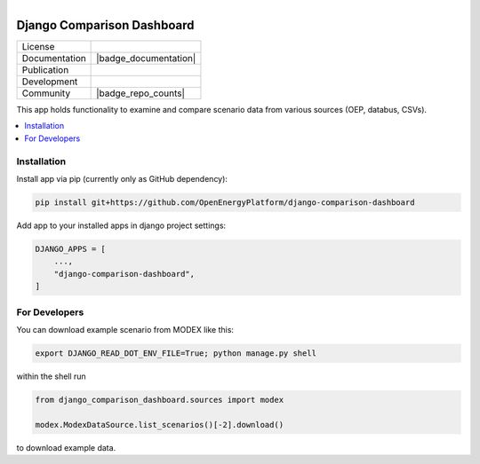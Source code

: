 
.. figure:: https://user-images.githubusercontent.com/14353512/185425447-85dbcde9-f3a2-4f06-a2db-0dee43af2f5f.png
    :align: left
    :target: https://github.com/rl-institut/super-repo/
    :alt: Repo logo

===========================
Django Comparison Dashboard
===========================

.. list-table::
   :widths: auto

   * - License
     - |badge_license|
   * - Documentation
     - |badge_documentation|
   * - Publication
     -
   * - Development
     - |badge_issue_open| |badge_issue_closes| |badge_pr_open| |badge_pr_closes|
   * - Community
     - |badge_contributing| |badge_contributors| |badge_repo_counts|

This app holds functionality to examine and compare scenario data from various sources (OEP, databus, CSVs).

.. contents::
    :depth: 2
    :local:
    :backlinks: top

Installation
============
Install app via pip (currently only as GitHub dependency):

.. code-block:: bash

    pip install git+https://github.com/OpenEnergyPlatform/django-comparison-dashboard

Add app to your installed apps in django project settings:

.. code-block:: python

    DJANGO_APPS = [
        ...,
        "django-comparison-dashboard",
    ]

For Developers
============

You can download example scenario from MODEX like this:

.. code-block:: bash

    export DJANGO_READ_DOT_ENV_FILE=True; python manage.py shell

within the shell run

.. code-block:: python

    from django_comparison_dashboard.sources import modex

    modex.ModexDataSource.list_scenarios()[-2].download()

to download example data.


.. |badge_license| image:: https://img.shields.io/github/license/OpenEnergyPlatform/django-comparison-dashboard
    :target: LICENSE.txt
    :alt: License

.. |badge_documentation| image::
    :target:
    :alt: Documentation

.. |badge_contributing| image:: https://img.shields.io/badge/contributions-welcome-brightgreen.svg?style=flat
    :alt: contributions

.. |badge_repo_counts| image:: 
    :alt: counter

.. |badge_contributors| image:: https://img.shields.io/badge/all_contributors-1-orange.svg?style=flat-square
    :alt: contributors

.. |badge_issue_open| image:: https://img.shields.io/github/issues-raw/OpenEnergyPlatform/django-comparison-dashboard
    :alt: open issues

.. |badge_issue_closes| image:: https://img.shields.io/github/issues-closed-raw/OpenEnergyPlatform/django-comparison-dashboard
    :alt: closes issues

.. |badge_pr_open| image:: https://img.shields.io/github/issues-pr-raw/OpenEnergyPlatform/django-comparison-dashboard
    :alt: closes issues

.. |badge_pr_closes| image:: https://img.shields.io/github/issues-pr-closed-raw/OpenEnergyPlatform/django-comparison-dashboard
    :alt: closes issues
